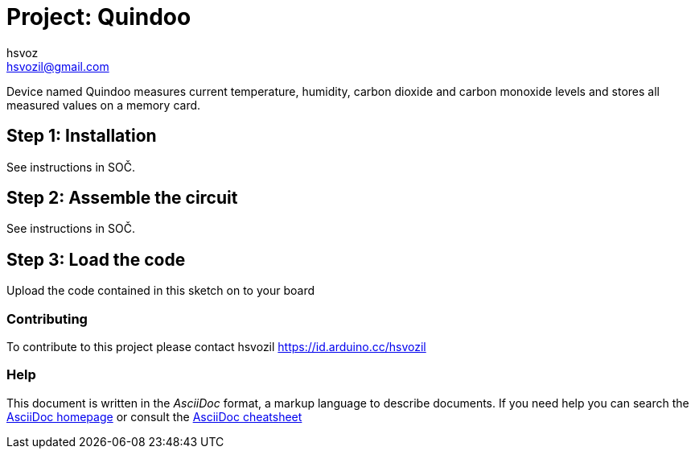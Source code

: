 :Author: hsvoz
:Email: hsvozil@gmail.com
:Date: 03/02/2022
:Revision: 1.2.0
:License: Public Domain

= Project: Quindoo

Device named Quindoo measures current temperature, humidity, carbon dioxide and carbon monoxide levels and stores all measured values on a memory card. 

== Step 1: Installation

See instructions in SOČ.

== Step 2: Assemble the circuit

See instructions in SOČ.

== Step 3: Load the code

Upload the code contained in this sketch on to your board


=== Contributing
To contribute to this project please contact hsvozil https://id.arduino.cc/hsvozil


=== Help
This document is written in the _AsciiDoc_ format, a markup language to describe documents.
If you need help you can search the http://www.methods.co.nz/asciidoc[AsciiDoc homepage]
or consult the http://powerman.name/doc/asciidoc[AsciiDoc cheatsheet]

